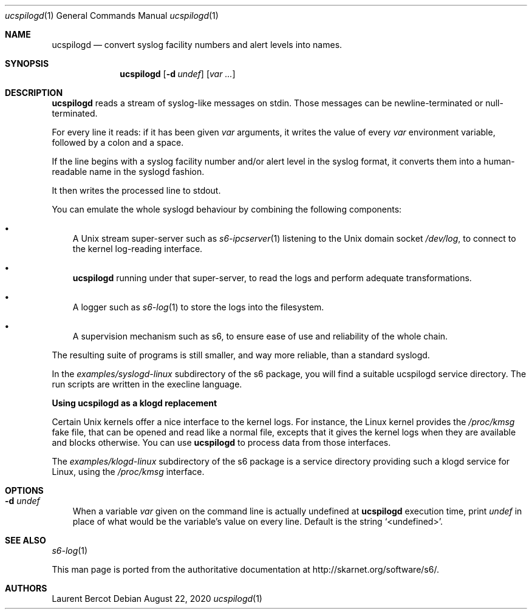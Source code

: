 .Dd August 22, 2020
.Dt ucspilogd 1
.Os
.Sh NAME
.Nm ucspilogd
.Nd convert syslog facility numbers and alert levels into names.
.Sh SYNOPSIS
.Nm
.Op Fl d Ar undef
.Op Ar var ...
.Sh DESCRIPTION
.Nm
reads a stream of syslog-like messages on stdin. Those messages can be
newline-terminated or null-terminated.
.Pp
For every line it reads: if it has been given
.Ar var
arguments, it writes the value of every
.Ar var
environment variable, followed by a colon and a space.
.Pp
If the line begins with a syslog facility number and/or alert level in
the syslog format, it converts them into a human-readable name in the
syslogd fashion.
.Pp
It then writes the processed line to stdout.
.Pp
You can emulate the whole syslogd behaviour by combining the following
components:
.Bl -bullet -width x
.It
A Unix stream super-server such as
.Xr s6-ipcserver 1
listening to the Unix domain socket
.Pa /dev/log ,
to connect to the kernel log-reading interface.
.It
.Nm
running under that super-server, to read the logs and perform adequate
transformations.
.It
A logger such as
.Xr s6-log 1
to store the logs into the filesystem.
.It
A supervision mechanism such as s6, to ensure ease of use and
reliability of the whole chain.
.El
.Pp
The resulting suite of programs is still smaller, and way more
reliable, than a standard syslogd.
.Pp
In the
.Pa examples/syslogd-linux
subdirectory of the s6 package, you will find a suitable ucspilogd
service directory. The run scripts are written in the execline
language.
.Pp
.Sy Using ucspilogd as a klogd replacement
.Pp
Certain Unix kernels offer a nice interface to the kernel logs. For
instance, the Linux kernel provides the
.Pa /proc/kmsg
fake file, that can be opened and read like a normal file, excepts
that it gives the kernel logs when they are available and blocks
otherwise. You can use
.Nm
to process data from those interfaces.
.Pp
The
.Pa examples/klogd-linux
subdirectory of the s6 package is a service directory providing such a
klogd service for Linux, using the
.Pa /proc/kmsg
interface. 
.Sh OPTIONS
.Bl -tag -width x
.It Fl d Ar undef
When a variable
.Ar var
given on the command line is actually undefined at
.Nm
execution time, print
.Ar undef
in place of what would be the variable's value on every line. Default
is the string
.Ql <undefined> .
.El
.Sh SEE ALSO
.Xr s6-log 1
.Pp
This man page is ported from the authoritative documentation at
.Lk http://skarnet.org/software/s6/ .
.Sh AUTHORS
.An Laurent Bercot
